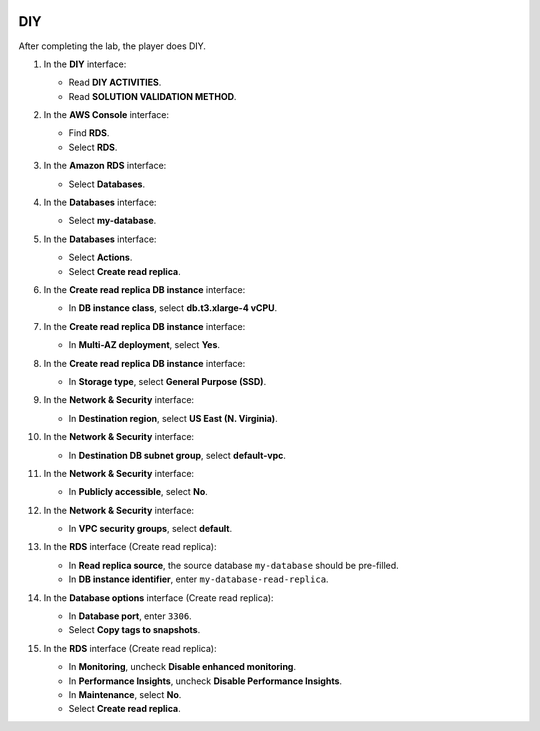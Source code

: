   .. _a7_diy:

===
DIY
===

After completing the lab, the player does DIY.

#. In the **DIY** interface:

   * Read **DIY ACTIVITIES**.
   * Read **SOLUTION VALIDATION METHOD**.

   .. image:: static/A7D1.png
      :alt: DIY interface showing activities and validation method instructions.
      :align: center
      :width: 600px
      :target: https://000300.awsstudygroup.com/7-database/7.4-diy/ {# Replace with actual URL #}

#. In the **AWS Console** interface:

   * Find **RDS**.
   * Select **RDS**.

   .. image:: static/A7D2.png
      :alt: AWS console showing RDS service.
      :align: center
      :width: 600px
      :target: https://000300.awsstudygroup.com/7-database/7.4-diy/ {# Replace with actual URL #}

#. In the **Amazon RDS** interface:

   * Select **Databases**.

   .. image:: static/A7D3.png
      :alt: RDS dashboard showing Databases option.
      :align: center
      :width: 600px
      :target: https://000300.awsstudygroup.com/7-database/7.4-diy/ {# Replace with actual URL #}

#. In the **Databases** interface:

   * Select **my-database**.

   .. image:: static/A7D4.png
      :alt: RDS database list showing my-database selected.
      :align: center
      :width: 600px
      :target: https://000300.awsstudygroup.com/7-database/7.4-diy/ {# Replace with actual URL #}

#. In the **Databases** interface:

   * Select **Actions**.
   * Select **Create read replica**.

   .. image:: static/A7D5.png
      :alt: RDS database actions menu showing Create read replica option.
      :align: center
      :width: 600px
      :target: https://000300.awsstudygroup.com/7-database/7.4-diy/ {# Replace with actual URL #}

#. In the **Create read replica DB instance** interface:

   * In **DB instance class**, select **db.t3.xlarge-4 vCPU**.

   .. image:: static/A7D6.png
      :alt: Create read replica interface showing DB instance class selection.
      :align: center
      :width: 600px
      :target: https://000300.awsstudygroup.com/7-database/7.4-diy/ {# Replace with actual URL #}

#. In the **Create read replica DB instance** interface:

   * In **Multi-AZ deployment**, select **Yes**.

   .. image:: static/A7D7.png
      :alt: Create read replica interface showing Multi-AZ selection.
      :align: center
      :width: 600px
      :target: https://000300.awsstudygroup.com/7-database/7.4-diy/ {# Replace with actual URL #}

#. In the **Create read replica DB instance** interface:

   * In **Storage type**, select **General Purpose (SSD)**.

   .. image:: static/A7D8.png
      :alt: Create read replica interface showing Storage type selection.
      :align: center
      :width: 600px
      :target: https://000300.awsstudygroup.com/7-database/7.4-diy/ {# Replace with actual URL #}

#. In the **Network & Security** interface:

   * In **Destination region**, select **US East (N. Virginia)**.

   .. image:: static/A7D9.png
      :alt: Create read replica interface showing Destination region selection.
      :align: center
      :width: 600px
      :target: https://000300.awsstudygroup.com/7-database/7.4-diy/ {# Replace with actual URL #}

#. In the **Network & Security** interface:

   * In **Destination DB subnet group**, select **default-vpc**.

   .. image:: static/A7D10.png
      :alt: Create read replica interface showing Destination DB subnet group selection.
      :align: center
      :width: 600px
      :target: https://000300.awsstudygroup.com/7-database/7.4-diy/ {# Replace with actual URL #}

#. In the **Network & Security** interface:

   * In **Publicly accessible**, select **No**.

   .. image:: static/A7D11.png
      :alt: Create read replica interface showing Publicly accessible setting.
      :align: center
      :width: 600px
      :target: https://000300.awsstudygroup.com/7-database/7.4-diy/ {# Replace with actual URL #}

#. In the **Network & Security** interface:

   * In **VPC security groups**, select **default**.

   .. image:: static/A7D12.png
      :alt: Create read replica interface showing VPC security groups selection.
      :align: center
      :width: 600px
      :target: https://000300.awsstudygroup.com/7-database/7.4-diy/ {# Replace with actual URL #}

#. In the **RDS** interface (Create read replica):

   * In **Read replica source**, the source database ``my-database`` should be pre-filled.
   * In **DB instance identifier**, enter ``my-database-read-replica``.

   .. image:: static/A7D13.png
      :alt: Create read replica interface showing source and identifier fields.
      :align: center
      :width: 600px
      :target: https://000300.awsstudygroup.com/7-database/7.4-diy/ {# Replace with actual URL #}

#. In the **Database options** interface (Create read replica):

   * In **Database port**, enter ``3306``.
   * Select **Copy tags to snapshots**.

   .. image:: static/A7D14.png
      :alt: Create read replica interface showing database port and copy tags option.
      :align: center
      :width: 600px
      :target: https://000300.awsstudygroup.com/7-database/7.4-diy/ {# Replace with actual URL #}

#. In the **RDS** interface (Create read replica):

   * In **Monitoring**, uncheck **Disable enhanced monitoring**.
   * In **Performance Insights**, uncheck **Disable Performance Insights**.
   * In **Maintenance**, select **No**.
   * Select **Create read replica**.

   .. image:: static/A7D15.png
      :alt: Create read replica interface showing monitoring, PI, maintenance settings, and create button.
      :align: center
      :width: 600px
      :target: https://000300.awsstudygroup.com/7-database/7.4-diy/ {# Replace with actual URL #}
